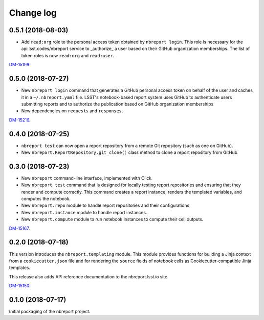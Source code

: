 ##########
Change log
##########

0.5.1 (2018-08-03)
==================

- Add ``read:org`` role to the personal access token obtained by ``nbreport login``.
  This role is necessary for the api.lsst.codes/nbreport service to _authorize_ a user based on their GitHub organization memberships.
  The list of token roles is now ``read:org`` and ``read:user``.

`DM-15199 <https://jira.lsstcorp.org/browse/DM-15199>`__.

0.5.0 (2018-07-27)
==================

- New ``nbreport login`` command that generates a GitHub personal access token on behalf of the user and caches it in a ``~/.nbreport.yaml`` file.
  LSST's notebook-based report system uses GitHub to authenticate users submitting reports and to authorize the publication based on GitHub organization memberships.

- New dependencies on ``requests`` and ``responses``.

`DM-15216 <https://jira.lsstcorp.org/browse/DM-15216>`__.

0.4.0 (2018-07-25)
==================

- ``nbreport test`` can now open a report repository from a remote Git repository (such as one on GitHub).

- New ``nbreport.ReportRepository.git_clone()`` class method to clone a report repository from GitHub.

0.3.0 (2018-07-23)
==================

- New ``nbreport`` command-line interface, implemented with Click.

- New ``nbreport test`` command that is designed for locally testing report repositories and ensuring that they render and compute correctly.
  This command creates a report instance, renders the templated variables, and computes the notebook.

- New ``nbreport.repo`` module to handle report repositories and their configurations.

- New ``nbreport.instance`` module to handle report instances.

- New ``nbreport.compute`` module to run notebook instances to compute their cell outputs.

`DM-15167 <https://jira.lsstcorp.org/browse/DM-15167>`__.

0.2.0 (2018-07-18)
==================

This version introduces the ``nbreport.templating`` module.
This module provides functions for building a Jinja context from a ``cookiecutter.json`` file and for rendering the ``source`` fields of notebook cells as Cookiecutter-compatible Jinja templates.

This release also adds API reference documentation to the nbreport.lsst.io site.

`DM-15150 <https://jira.lsstcorp.org/browse/DM-15150>`__.

0.1.0 (2018-07-17)
==================

Initial packaging of the nbreport project.
